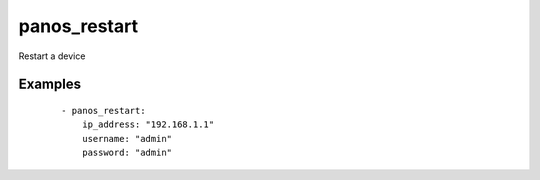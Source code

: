 .. _panos_restart:

panos_restart
``````````````````````````````

Restart a device 

.. raw:: html

    <table>
    <tr>
    <th class="head">parameter</th>
    <th class="head">required</th>
    <th class="head">default</th>
    <th class="head">choices</th>
    <th class="head">comments</th>
    </tr>
        <tr>
    <td>username</td>
    <td>no</td>
    <td>admin</td>
    <td><ul></ul></td>
    <td>username for authentication</td>
    </tr>
        <tr>
    <td>password</td>
    <td>yes</td>
    <td></td>
    <td><ul></ul></td>
    <td>password for authentication</td>
    </tr>
        <tr>
    <td>ip_address</td>
    <td>yes</td>
    <td></td>
    <td><ul></ul></td>
    <td>IP address (or hostname) of PAN-OS device</td>
    </tr>
        </table>

Examples
--------

 ::

    
    - panos_restart:
        ip_address: "192.168.1.1"
        username: "admin"
        password: "admin"
